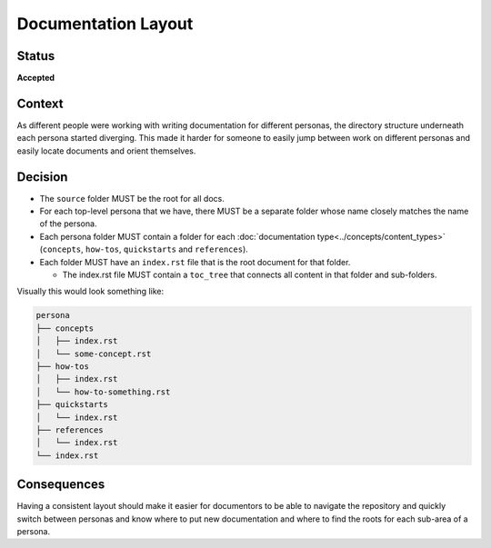 Documentation Layout
####################

Status
******

**Accepted**

Context
*******

As different people were working with writing documentation for different
personas, the directory structure underneath each persona started diverging.
This made it harder for someone to easily jump between work on different
personas and easily locate documents and orient themselves.

Decision
********

* The ``source`` folder MUST be the root for all docs.

* For each top-level persona that we have, there MUST be a separate folder whose
  name closely matches the name of the persona.

* Each persona folder MUST contain a folder for each :doc:`documentation
  type<../concepts/content_types>` (``concepts``, ``how-tos``, ``quickstarts``
  and ``references``).

* Each folder MUST have an ``index.rst`` file that is the root document for that
  folder.

  * The index.rst file MUST contain a ``toc_tree`` that connects all content
    in that folder and sub-folders.

Visually this would look something like:

.. code-block:: bash

   persona
   ├── concepts
   │   ├── index.rst
   │   └── some-concept.rst
   ├── how-tos
   │   ├── index.rst
   │   └── how-to-something.rst
   ├── quickstarts
   │   └── index.rst
   ├── references
   │   └── index.rst
   └── index.rst

Consequences
************

Having a consistent layout should make it easier for documentors to be able to
navigate the repository and quickly switch between personas and know where to
put new documentation and where to find the roots for each sub-area of a persona.
